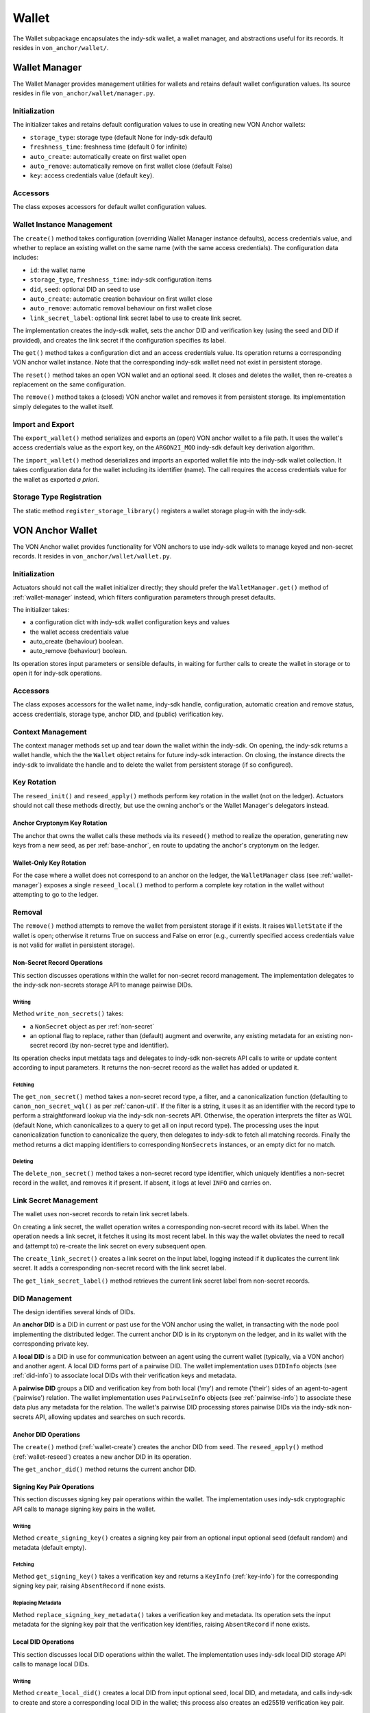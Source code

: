 ***********************
Wallet
***********************

The Wallet subpackage encapsulates the indy-sdk wallet, a wallet manager, and abstractions useful for its records. It resides in ``von_anchor/wallet/``.

.. _wallet-manager:

Wallet Manager
#######################

The Wallet Manager provides management utilities for wallets and retains default wallet configuration values. Its source resides in file ``von_anchor/wallet/manager.py``.

Initialization
++++++++++++++++++++++++++++

The initializer takes and retains default configuration values to use in creating new VON Anchor wallets:

* ``storage_type``: storage type (default None for indy-sdk default)
* ``freshness_time``: freshness time (default 0 for infinite)
* ``auto_create``: automatically create on first wallet open
* ``auto_remove``: automatically remove on first wallet close (default False)
* ``key``: access credentials value (default ``key``).

Accessors
++++++++++++++++++++++++++++

The class exposes accessors for default wallet configuration values.

Wallet Instance Management
++++++++++++++++++++++++++++

The ``create()`` method takes configuration (overriding Wallet Manager instance defaults), access credentials value, and whether to replace an existing wallet on the same name (with the same access credentials). The configuration data includes:

* ``id``: the wallet name
* ``storage_type``, ``freshness_time``: indy-sdk configuration items
* ``did``, ``seed``: optional DID an seed to use
* ``auto_create``: automatic creation behaviour on first wallet close
* ``auto_remove``: automatic removal behaviour on first wallet close
* ``link_secret_label``: optional link secret label to use to create link secret.

The implementation creates the indy-sdk wallet, sets the anchor DID and verification key (using the seed and DID if provided), and creates the link secret if the configuration specifies its label.

The ``get()`` method takes a configuration dict and an access credentials value. Its operation returns a corresponding VON anchor wallet instance. Note that the corresponding indy-sdk wallet need not exist in persistent storage.

The ``reset()`` method takes an open VON wallet and an optional seed. It closes and deletes the wallet, then re-creates a replacement on the same configuration.

The ``remove()`` method takes a (closed) VON anchor wallet and removes it from persistent storage. Its implementation simply delegates to the wallet itself.

Import and Export
++++++++++++++++++++++++++++

The ``export_wallet()`` method serializes and exports an (open) VON anchor wallet to a file path. It uses the wallet's access credentials value as the export key, on the ``ARGON2I_MOD`` indy-sdk default key derivation algorithm.

The ``import_wallet()`` method deserializes and imports an exported wallet file into the indy-sdk wallet collection. It takes configuration data for the wallet including its identifier (name). The call requires the access credentials value for the wallet as exported *a priori*.

Storage Type Registration
++++++++++++++++++++++++++++

The static method ``register_storage_library()`` registers a wallet storage plug-in with the indy-sdk.

VON Anchor Wallet
#######################

The VON Anchor wallet provides functionality for VON anchors to use indy-sdk wallets to manage keyed and non-secret records. It resides in ``von_anchor/wallet/wallet.py``.

Initialization
++++++++++++++++++++++++++++

Actuators should not call the wallet initializer directly; they should prefer the ``WalletManager.get()`` method of :ref:`wallet-manager` instead, which filters configuration parameters through preset defaults.

The initializer takes:

* a configuration dict with indy-sdk wallet configuration keys and values
* the wallet access credentials value
* auto_create (behaviour) boolean.
* auto_remove (behaviour) boolean.

Its operation stores input parameters or sensible defaults, in waiting for further calls to create the wallet in storage or to open it for indy-sdk operations.

Accessors
++++++++++++++++++++++++++++

The class exposes accessors for the wallet name, indy-sdk handle, configuration, automatic creation and remove status, access credentials, storage type, anchor DID, and (public) verification key.

.. _wallet-create:

Context Management
++++++++++++++++++++++++++++

The context manager methods set up and tear down the wallet within the indy-sdk. On opening, the indy-sdk returns a wallet handle, which the the ``Wallet`` object retains for future indy-sdk interaction. On closing, the  instance directs the indy-sdk to invalidate the handle and to delete the wallet from persistent storage (if so configured).

.. _wallet-reseed:

Key Rotation
++++++++++++++++++++++++++++

The ``reseed_init()`` and ``reseed_apply()`` methods perform key rotation in the wallet (not on the ledger). Actuators should not call these methods directly, but use the owning anchor's or the Wallet Manager's delegators instead.

Anchor Cryptonym Key Rotation
-----------------------------

The anchor that owns the wallet calls these methods via its ``reseed()`` method to realize the operation, generating new keys from a new seed, as per :ref:`base-anchor`, en route to updating the anchor's cryptonym on the ledger.

Wallet-Only Key Rotation
-------------------------

For the case where a wallet does not correspond to an anchor on the ledger, the ``WalletManager`` class (see :ref:`wallet-manager`) exposes a single ``reseed_local()`` method to perform a complete key rotation in the wallet without attempting to go to the ledger.

Removal
++++++++++++++++++++++++++++

The ``remove()`` method attempts to remove the wallet from persistent storage if it exists. It raises ``WalletState`` if the wallet is open; otherwise it returns True on success and False on error (e.g., currently specified access credentials value is not valid for wallet in persistent storage).

.. _did-management:

Non-Secret Record Operations
----------------------------

This section discusses operations within the wallet for non-secret record management. The implementation delegates to the indy-sdk non-secrets storage API to manage pairwise DIDs.

Writing
...............

Method ``write_non_secrets()`` takes:

* a ``NonSecret`` object as per :ref:`non-secret`
* an optional flag to replace, rather than (default) augment and overwrite, any existing metadata for an existing non-secret record (by non-secret type and identifier).

Its operation checks input metdata tags and delegates to indy-sdk non-secrets API calls to write or update content according to input parameters. It returns the non-secret record as the wallet has added or updated it.

Fetching
...............

The ``get_non_secret()`` method takes a non-secret record type, a filter, and a canonicalization function (defaulting to ``canon_non_secret_wql()`` as per :ref:`canon-util`. If the filter is a string, it uses it as an identifier with the record type to perform a straightforward lookup via the indy-sdk non-secrets API. Otherwise, the operation interprets the filter as WQL (default None, which canonicalizes to a query to get all on input record type). The processing uses the input canonicalization function to canonicalize the query, then delegates to indy-sdk to fetch all matching records. Finally the method returns a dict mapping identifiers to corresponding ``NonSecrets`` instances, or an empty dict for no match.

Deleting
...............

The ``delete_non_secret()`` method takes a non-secret record type identifier, which uniquely identifies a non-secret record in the wallet, and removes it if present. If absent, it logs at level ``INFO`` and carries on.

Link Secret Management
++++++++++++++++++++++++++++

The wallet uses non-secret records to retain link secret labels.

On creating a link secret, the wallet operation writes a corresponding non-secret record with its label. When the operation needs a link secret, it fetches it using its most recent label. In this way the wallet obviates the need to recall and (attempt to) re-create the link secret on every subsequent open.

The ``create_link_secret()`` creates a link secret on the input label, logging instead if it duplicates the current link secret. It adds a corresponding non-secret record with the link secret label.

The ``get_link_secret_label()`` method retrieves the current link secret label from non-secret records.

DID Management
++++++++++++++++++++++++++++

The design identifies several kinds of DIDs.

An **anchor DID** is a DID in current or past use for the VON anchor using the wallet, in transacting with the node pool implementing the distributed ledger. The current anchor DID is in its cryptonym on the ledger, and in its wallet with the corresponding private key.

A **local DID** is a DID in use for communication between an agent using the current wallet (typically, via a VON anchor) and another agent. A local DID forms part of a pairwise DID. The wallet implementation uses ``DIDInfo`` objects (see :ref:`did-info`) to associate local DIDs with their verification keys and metadata.

A **pairwise DID** groups a DID and verification key from both local ('my') and remote ('their') sides of an agent-to-agent ('pairwise') relation. The wallet implementation uses ``PairwiseInfo`` objects (see :ref:`pairwise-info`) to associate these data plus any metadata for the relation. The wallet's pairwise DID processing stores pairwise DIDs via the indy-sdk non-secrets API, allowing updates and searches on such records.

Anchor DID Operations
---------------------

The ``create()`` method (:ref:`wallet-create`) creates the anchor DID from seed. The ``reseed_apply()`` method (:ref:`wallet-reseed`) creates a new anchor DID in its operation.

The ``get_anchor_did()`` method returns the current anchor DID.

Signing Key Pair Operations
---------------------------

This section discusses signing key pair operations within the wallet. The implementation uses indy-sdk cryptographic API calls to manage signing key pairs in the wallet.

Writing
...............

Method ``create_signing_key()`` creates a signing key pair from an optional input optional seed (default random) and metadata (default empty).

Fetching
...............

Method ``get_signing_key()`` takes a verification key and returns a ``KeyInfo`` (:ref:`key-info`) for the corresponding signing key pair, raising ``AbsentRecord`` if none exists.

Replacing Metadata
..................

Method ``replace_signing_key_metadata()`` takes a verification key and metadata. Its operation sets the input metadata for the signing key pair that the verification key identifies, raising ``AbsentRecord`` if none exists.

Local DID Operations
---------------------

This section discusses local DID operations within the wallet. The implementation uses indy-sdk local DID storage API calls to manage local DIDs.

Writing
...............

Method ``create_local_did()`` creates a local DID from input optional seed, local DID, and metadata, and calls indy-sdk to create and store a corresponding local DID in the wallet; this process also creates an ed25519 verification key pair.

Fetching
...............

Method ``get_local_dids()`` returns a list with a ``DIDInfo`` (:ref:`did-info`) object corresponding to every local DID in the wallet. Method ``get_local_did()`` takes a DID or verification key and returns a ``DIDInfo`` for the corresponding local DID, raising ``AbsentRecord`` if none exists.

Replacing Metadata
..................

Method ``replace_local_did_metadata()`` takes a local DID and metadata. Its operation sets the input metadata for the local DID, raising ``AbsentRecord`` if none exists.

Pairwise DID Operations
-----------------------

This section discusses pairwise DID operations within the wallet. The implementation uses the ``Wallet`` class's native non-secrets methods, which delegate to the indy-sdk non-secrets storage API to manage pairwise DIDs.

Writing
...............

Method ``write_pairwise()`` takes:

* a remote DID
* an optional remote verification key (operation replaces default value from existing pairwise record by remote DID or raises ``AbsentRecord``)
* an optional local DID
* an optional metadata for the pairwise relation
* an optional flag to replace, rather than (default) augment and overwrite, any existing metadata for the pairwise relation.

Its operation retrieves a local ``DIDInfo`` (:ref:`did-info`) and verification key corresponding to the input local DID, or creates a new one if the caller does not specify such. It assembles the remote and local DIDs and verification keys into a ``PairwiseInfo`` (:ref:`pairwise-info`), plus metadata passed in to replace or augment and overwrite any existing such metadata as the flag directs. The operation canonicalizes metadata to indy-sdk ``non_secrets`` API tags (marking them for unencrypted storage as per :ref:`canon-util`) and adds remote and local DIDs and verification keys, enabling WQL search. Finally, the operation creates a ``NonSecret`` object from the ``PairwiseInfo`` and delegates to the ``write_non_secret()`` method to write the content to the wallet.

Fetching
...............

The ``get_pairwise()`` method takes a remote DID or WQL json query (default None, which canonicalizes to a query to get all pairwise relations). Its operation uses the wallet's ``get_non_secret()`` method to fetch all matching non-secret records of the pairwise type, and returns a dict mapping remote DIDs to corresponding ``PairwiseInfo`` instances, or an empty dict for no match.

Deleting
...............

The ``delete_pairwise()`` method takes a remote DID and delegates to ``delete_non_secret()`` to remove its corresponding pairwise relation, if present. If absent, it logs at level ``INFO`` and carries on.

Cryptographic Operations
++++++++++++++++++++++++++++

The ``encrypt()`` method takes a message, a recipient verification key (default value of current verification key for anchor DID), and whether to use authenticated encryption for proof of origin. Its operation delegates to indy-sdk to encrypt the message and return the ciphertext as a byte string.

The ``decrypt()`` method takes ciphertext and a verification key (default value of ``None`` for unauthenticated decryption). It delegates to indy-sdk to decrypt the message and, given a verification key, authenticate against it for proof of origin. It returns the plaintext payload as a byte string.

The ``sign()`` method takes a message and a verification key (default value of current verification key for anchor DID). It delegates to indy-sdk to sign the message and returns the signature as a byte string.

The ``verify()`` method takes a message and putative signature plus a verification key (default value of current verification key for anchor DID). It delegates to indy-sdk to verify the signature and returns ``True`` or ``False`` to indicate the goodness of the signature.

The ``pack()`` method takes a message, recipient verification key or keys (default value of current verification key for anchor DID), and sender verification key (default ``None`` for anonymous encryption). Its operation delegates to the indy-sdk to pack a JWE of https://tools.ietf.org/html/rfc7516, which it returns.

The ``unpack()`` method takes JWE ciphertext and delegates to indy-sdk to unpack it. It returns a triple with the message, the recipient verification key, and the sender verification key (``None`` for anonymous encryption).

Supporting Info Classes
###################################

The ``von_anchor/wallet`` subpackage holds several classes for wallet records and pairwise relation abstractions.

.. _non-secret:

NonSecret
+++++++++++++++++++++++++++++++++++

The ``von_anchor/wallet/nonsecret.py`` source file houses the ``NonSecret`` class to represent general non-secret records for use with wallets.

Its initializer takes a type, identifier, value, and a tags dict. Non-secret tags, where present, must be a flat dict mapping strings to strings. Keys in the tags dict starting with a tilde (``~``) correspond to values to store in the clear in the wallet; otherwise, the indy-sdk implementation stores such values encrypted. Where tags are encrypted, indy-sdk supports only a limited subset of WQL search (equality and inequality) as per https://github.com/hyperledger/indy-sdk/tree/master/docs/design/011-wallet-query-language.

The static ``ok_tags()`` method validates the fitness of tags for use with non-secret records. The class operation calls this method where possible, but note that a perverse operator can hot-swap invalid tags onto a ``NonSecret`` object.

The ``type`` and ``id`` properties are read-only once set. The ``value`` and ``tags`` properties are read-write. The ``clear_tags`` and ``encr_tags`` conveniences act as read-only properties to return clear and encrypted tags respectively, as demarcated with a leading tilde (or not).

.. _key-info:

KeyInfo
+++++++++++++++++++++++++++++++++++

The ``KeyInfo`` named tuple of file ``info.py`` bundles information for a key (pair) in a wallet. It aggregates a verification key and metadata.

.. _did-info:

DIDInfo
+++++++++++++++++++++++++++++++++++

The ``DIDInfo`` class of file ``info.py`` bundles information for a local DID in a wallet. It aggregates a DID, verification key, and metadata.

.. _pairwise-info:

PairwiseInfo
+++++++++++++++++++++++++++++++++++

The ``info.py`` file holds class ``PairwiseInfo`` and utilities.

The ``PairwiseInfo`` class bundles information for a pairwise DID to store via the indy-sdk non-secrets API in the wallet. It aggregates a remote DID and verification key, a local DID and verification key, and metadata. VON Anchor operation intermediates to direct indy-sdk to store such metadata unencrypted, canonicalizing tags accordingly as per :ref:`canon-util`, to maximize WQL search capacity.

The ``non_secret2pairwise_info()`` free function creates a ``PairwiseInfo`` instance from a ``NonSecret`` that a non-secrets API search returns.

The ``pairwise_info2tags()`` free function takes a ``PairwiseInfo`` instance and maps its metadata to non-secrets tags, canonicalized for unencrypted storage to enable full WQL queries.

.. _endpoint-info:

EndpointInfo
+++++++++++++++++++++++++++++++++++

The ``von_anchor/wallet/endpointinfo.py`` source file contains the ``EndpointInfo`` class, which bundles information for a remote DID endpoint. It aggregates an endpoint and a (transport) verification key. It exposes ``ip_addr``, ``port``, ``endpoint``, and ``verkey`` properties; an indy endpoint comprises colon-delimited IP address and port.
